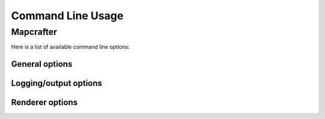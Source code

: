 ==================
Command Line Usage
==================

Mapcrafter
==========

Here is a list of available command line options:

General options
---------------

.. cmdoption:: -h, --help

    Shows a help about the command line options.

.. cmdoption:: -v, --version

    Shows the version of Mapcrafter.

Logging/output options
----------------------

.. cmdoption:: --logging-config <file>

    This option sets the global logging configuration file Mapcrafter's logging facility
    is using. You do not necessarily need to specify a logging configuration file,
    Mapcrafter is trying to determine it automatically. 

.. cmdoption:: --color <colored>

    This option specifies whether Mapcrafter's logging facility should use a colored
    terminal output for special messages (warnings/errors). Possible options are
    ``true``, ``false`` or ``auto`` (default). ``auto`` means that terminal colors are
    enabled if the output is connected to a tty (and not piped to a file for example).

.. cmdoption:: -b, --batch

    This option deactivates the animated progress bar and enables the progress logger
    instead as terminal output. It is also automatically enabled if the output is not
    connected to a tty (piped to a file for example).

Renderer options
----------------

.. cmdoption:: --find-resources

    Shows the resource directories of Mapcrafter. See also
    :ref:`resources_textures`.

.. cmdoption:: -c <file>, --config <file>

    This is the path to the configuration file to use when rendering and is
    **required**.

.. cmdoption:: -s <maps>, --render-skip <maps>

    You can specify maps the renderer should skip when rendering. This is a
    space-separated list of map names (the map section names from the
    configuration file). You can also specify the rotation of the maps to skip
    by adding a ``:`` and the short name of the rotation (``tl``, ``tr``,
    ``br``, ``bl``). 

    For example: ``-s world world2`` or ``-s world:tl world:bl world2:bl world3``.

.. cmdoption:: -r, --render-reset

    This option skips all maps and renders only the maps you explicitly specify
    with ``-a`` or ``-f``.

    .. note::

        This option is useful if you want to update only the template of your
        rendered map::

            mapcrafter -c render.conf -r

.. cmdoption:: -a <maps>, --render-auto <maps>

    You can specify maps the renderer should render automatically. This means
    that the renderer renders the map incrementally, if something was already
    rendered, or renders the map completely, if this is the first rendering.
    Per default the renderer renders all maps automatically. See
    ``--render-skip`` for the format to specify maps.

.. cmdoption:: -f <maps>, --render-force <maps>

    You can specify maps the renderer should render completely. This means that
    the renderer renders all tiles, not just the tiles, which might have
    changed. See ``--render-skip`` for the format to specify maps.

.. cmdoption:: -F, --render-force-all

    This option is similar to the ``-f`` option, but it makes Mapcrafter force-render
    all maps.

.. cmdoption:: -j <number>, --jobs <number>

    This is the count of threads to use (defaults to one), when rendering the
    map.  Using as much threads as CPU cores you have is good, but the
    rendering performance also depends heavily on your disk. You can render the
    map to a solid state disk or a ramdisk to improve the performance.

    Every thread needs around 150MB ram.
